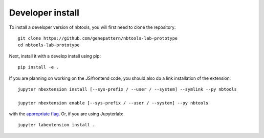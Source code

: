 
Developer install
=================


To install a developer version of nbtools, you will first need to clone
the repository::

    git clone https://github.com/genepattern/nbtools-lab-prototype
    cd nbtools-lab-prototype

Next, install it with a develop install using pip::

    pip install -e .


If you are planning on working on the JS/frontend code, you should also do
a link installation of the extension::

    jupyter nbextension install [--sys-prefix / --user / --system] --symlink --py nbtools

    jupyter nbextension enable [--sys-prefix / --user / --system] --py nbtools

with the `appropriate flag`_. Or, if you are using Jupyterlab::

    jupyter labextension install .


.. links

.. _`appropriate flag`: https://jupyter-notebook.readthedocs.io/en/stable/extending/frontend_extensions.html#installing-and-enabling-extensions
